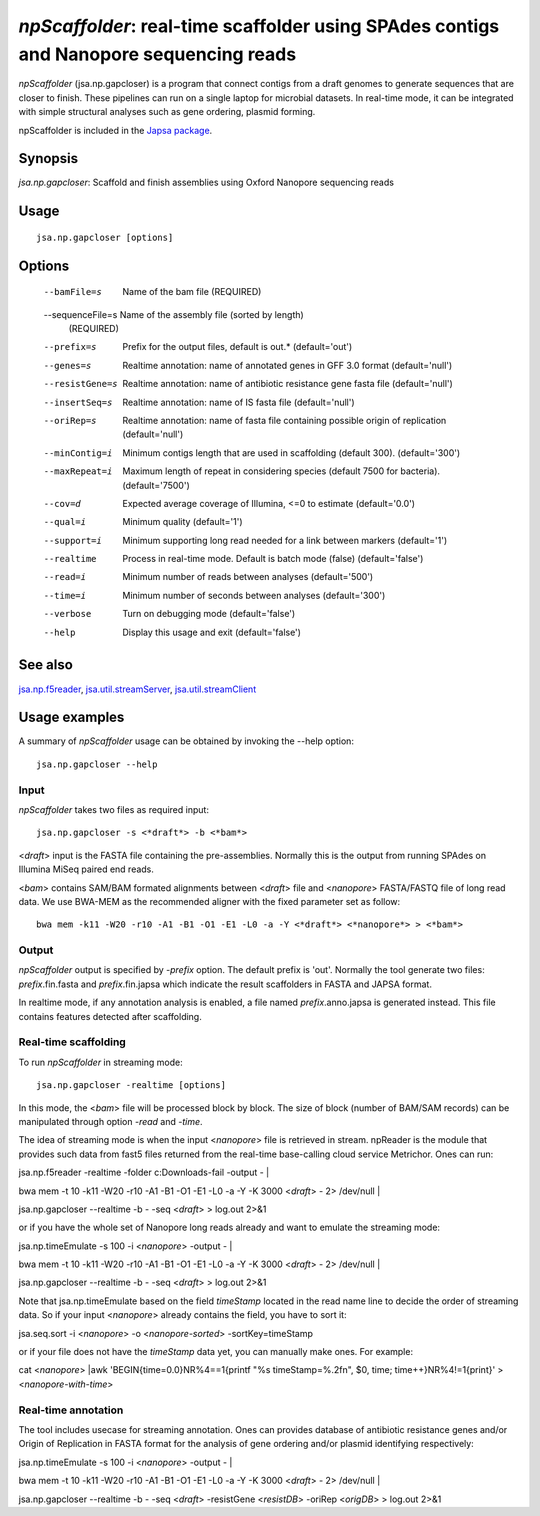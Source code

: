 ---------------------------------------------------------------------------------------
*npScaffolder*: real-time scaffolder using SPAdes contigs and Nanopore sequencing reads
---------------------------------------------------------------------------------------

*npScaffolder* (jsa.np.gapcloser) is a program that connect contigs from a draft genomes 
to generate sequences that are closer to finish. These pipelines can run on a single laptop
for microbial datasets. In real-time mode, it can be integrated with simple structural 
analyses such as gene ordering, plasmid forming.

npScaffolder is included in the `Japsa package <http://mdcao.github.io/japsa/>`_.

~~~~~~~~
Synopsis
~~~~~~~~

*jsa.np.gapcloser*: Scaffold and finish assemblies using Oxford Nanopore sequencing reads

~~~~~
Usage
~~~~~
::

   jsa.np.gapcloser [options]

~~~~~~~
Options
~~~~~~~
  --bamFile=s     Name of the bam file
                  (REQUIRED)
  --sequenceFile=s Name of the assembly file (sorted by length)
                  (REQUIRED)
  --prefix=s      Prefix for the output files, default is out.*
                  (default='out')
  --genes=s       Realtime annotation: name of annotated genes in GFF 3.0 format
                  (default='null')
  --resistGene=s  Realtime annotation: name of antibiotic resistance gene fasta file
                  (default='null')
  --insertSeq=s   Realtime annotation: name of IS fasta file
                  (default='null')
  --oriRep=s      Realtime annotation: name of fasta file containing possible origin of replication
                  (default='null')
  --minContig=i   Minimum contigs length that are used in scaffolding (default 300).
                  (default='300')
  --maxRepeat=i   Maximum length of repeat in considering species (default 7500 for bacteria).
                  (default='7500')
  --cov=d         Expected average coverage of Illumina, <=0 to estimate
                  (default='0.0')
  --qual=i        Minimum quality
                  (default='1')
  --support=i     Minimum supporting long read needed for a link between markers
                  (default='1')
  --realtime      Process in real-time mode. Default is batch mode (false)
                  (default='false')
  --read=i        Minimum number of reads between analyses
                  (default='500')
  --time=i        Minimum number of seconds between analyses
                  (default='300')
  --verbose       Turn on debugging mode
                  (default='false')
  --help          Display this usage and exit
                  (default='false')


~~~~~~~~
See also
~~~~~~~~

jsa.np.f5reader_, jsa.util.streamServer_, jsa.util.streamClient_

.. _jsa.np.f5reader: jsa.np.f5reader.html
.. _jsa.util.streamServer: jsa.util.streamServer.html
.. _jsa.util.streamClient: jsa.util.streamClient.html



~~~~~~~~~~~~~~
Usage examples
~~~~~~~~~~~~~~

A summary of *npScaffolder* usage can be obtained by invoking the --help option::

    jsa.np.gapcloser --help
    
Input
======
*npScaffolder* takes two files as required input::

	jsa.np.gapcloser -s <*draft*> -b <*bam*>
	
<*draft*> input is the FASTA file containing the pre-assemblies. Normally this 
is the output from running SPAdes on Illumina MiSeq paired end reads.

<*bam*> contains SAM/BAM formated alignments between <*draft*> file and <*nanopore*> 
FASTA/FASTQ file of long read data. We use BWA-MEM as the recommended aligner 
with the fixed parameter set as follow::

	bwa mem -k11 -W20 -r10 -A1 -B1 -O1 -E1 -L0 -a -Y <*draft*> <*nanopore*> > <*bam*>
	
Output
=======
*npScaffolder* output is specified by *-prefix* option. The default prefix is \'out\'.
Normally the tool generate two files: *prefix*.fin.fasta and *prefix*.fin.japsa which 
indicate the result scaffolders in FASTA and JAPSA format.

In realtime mode, if any annotation analysis is enabled, a file named 
*prefix*.anno.japsa is generated instead. This file contains features detected after
scaffolding.

Real-time scaffolding
===============
To run *npScaffolder* in streaming mode::

   	jsa.np.gapcloser -realtime [options]

In this mode, the <*bam*> file will be processed block by block. The size of block 
(number of BAM/SAM records) can be manipulated through option *-read* and *-time*.

The idea of streaming mode is when the input <*nanopore*> file is retrieved in stream.
npReader is the module that provides such data from fast5 files returned from the real-time
base-calling cloud service Metrichor. Ones can run::

jsa.np.f5reader -realtime -folder c:\Downloads\ -fail -output - | \

bwa mem -t 10 -k11 -W20 -r10 -A1 -B1 -O1 -E1 -L0 -a -Y -K 3000 <*draft*> - 2> /dev/null | \ 

jsa.np.gapcloser --realtime -b - -seq <*draft*> > log.out 2>&1

or if you have the whole set of Nanopore long reads already and want to emulate the 
streaming mode::

jsa.np.timeEmulate -s 100 -i <*nanopore*> -output - | \

bwa mem -t 10 -k11 -W20 -r10 -A1 -B1 -O1 -E1 -L0 -a -Y -K 3000 <*draft*> - 2> /dev/null | \ 

jsa.np.gapcloser --realtime -b - -seq <*draft*> > log.out 2>&1

Note that jsa.np.timeEmulate based on the field *timeStamp* located in the read name line to
decide the order of streaming data. So if your input <*nanopore*> already contains the field,
you have to sort it::

jsa.seq.sort -i <*nanopore*> -o <*nanopore-sorted*> -sortKey=timeStamp

or if your file does not have the *timeStamp* data yet, you can manually make ones. For example::

cat <*nanopore*> |awk 'BEGIN{time=0.0}NR%4==1{printf "%s timeStamp=%.2f\n", $0, time; time++}NR%4!=1{print}'
> <*nanopore-with-time*> 

Real-time annotation
====================
The tool includes usecase for streaming annotation. Ones can provides database of antibiotic
resistance genes and/or Origin of Replication in FASTA format for the analysis of gene ordering
and/or plasmid identifying respectively::

jsa.np.timeEmulate -s 100 -i <*nanopore*> -output - | \

bwa mem -t 10 -k11 -W20 -r10 -A1 -B1 -O1 -E1 -L0 -a -Y -K 3000 <*draft*> - 2> /dev/null | \ 

jsa.np.gapcloser --realtime -b - -seq <*draft*> -resistGene <*resistDB*> -oriRep <*origDB*> > log.out 2>&1

